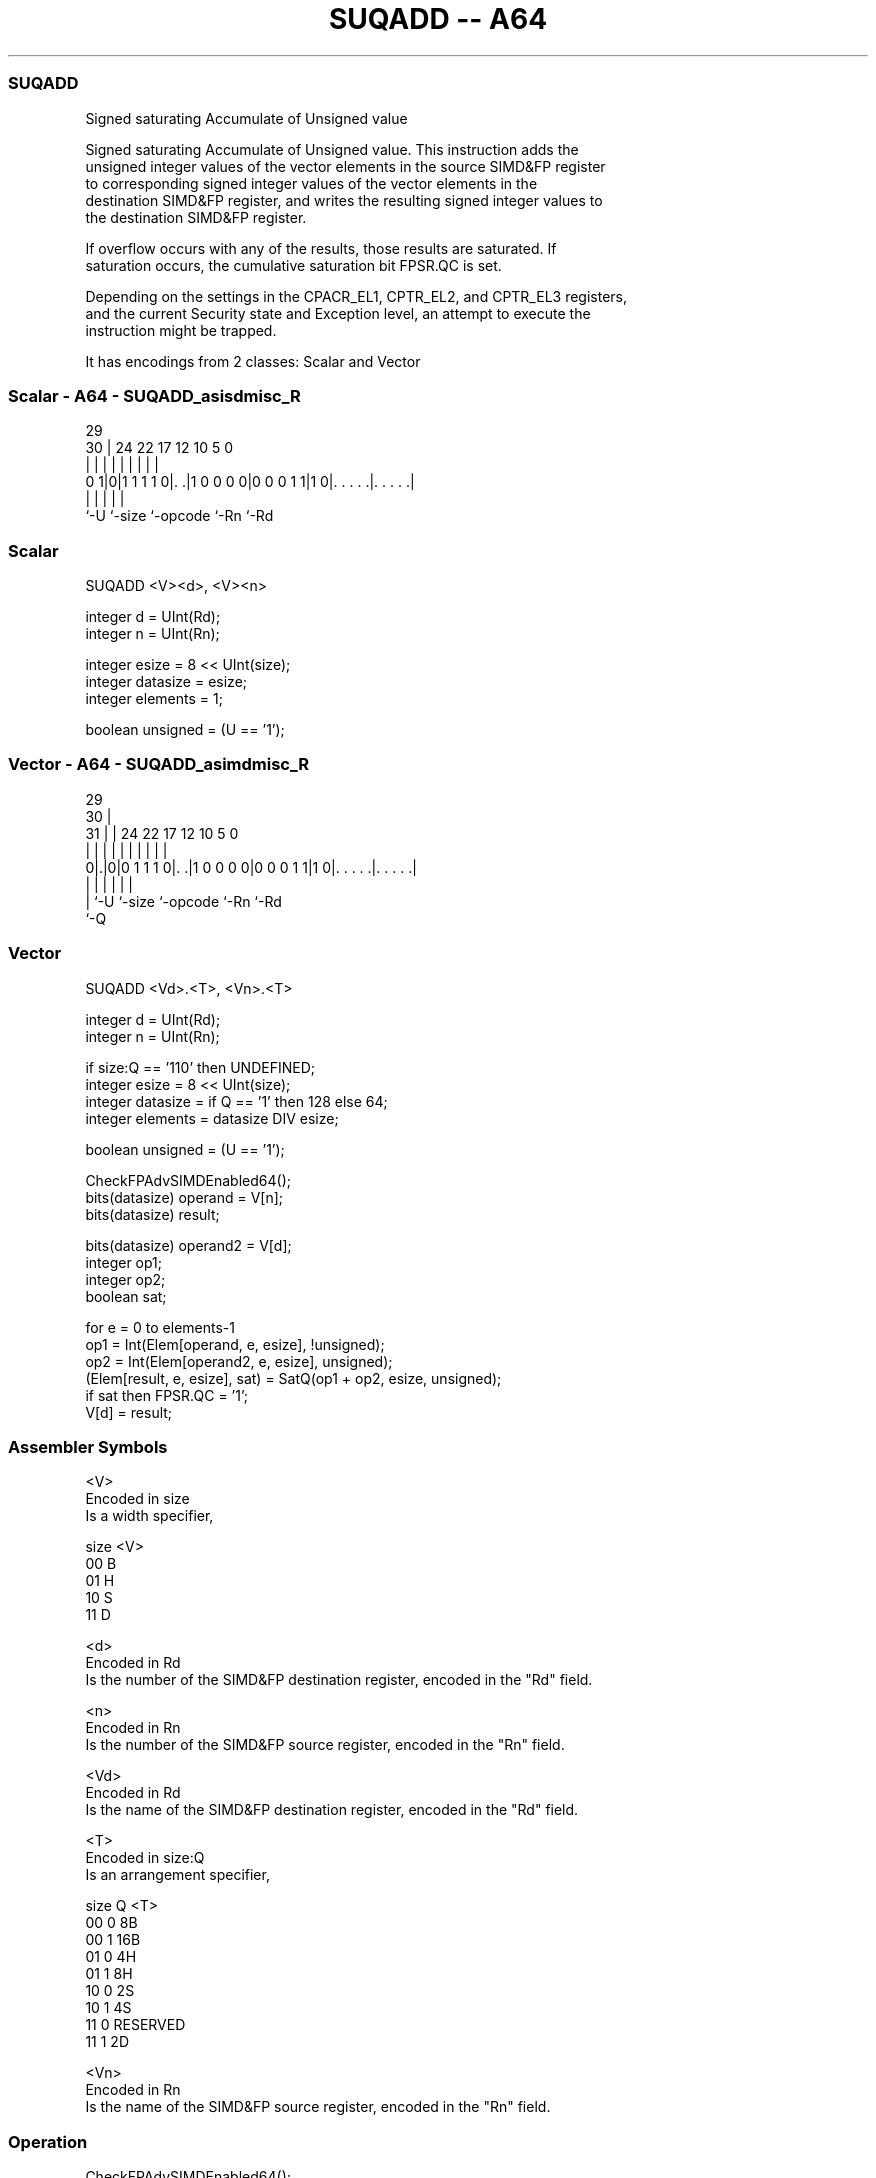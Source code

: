 .nh
.TH "SUQADD -- A64" "7" " "  "instruction" "advsimd"
.SS SUQADD
 Signed saturating Accumulate of Unsigned value

 Signed saturating Accumulate of Unsigned value. This instruction adds the
 unsigned integer values of the vector elements in the source SIMD&FP register
 to corresponding signed integer values of the vector elements in the
 destination SIMD&FP register, and writes the resulting signed integer values to
 the destination SIMD&FP register.

 If overflow occurs with any of the results, those results are saturated. If
 saturation occurs, the cumulative saturation bit FPSR.QC is set.

 Depending on the settings in the CPACR_EL1, CPTR_EL2, and CPTR_EL3 registers,
 and the current Security state and Exception level, an attempt to execute the
 instruction might be trapped.


It has encodings from 2 classes: Scalar and Vector

.SS Scalar - A64 - SUQADD_asisdmisc_R
 
                                                                   
                                                                   
       29                                                          
     30 |        24  22        17        12  10         5         0
      | |         |   |         |         |   |         |         |
   0 1|0|1 1 1 1 0|. .|1 0 0 0 0|0 0 0 1 1|1 0|. . . . .|. . . . .|
      |           |             |             |         |
      `-U         `-size        `-opcode      `-Rn      `-Rd
  
  
 
.SS Scalar
 
 SUQADD  <V><d>, <V><n>
 
 integer d = UInt(Rd);
 integer n = UInt(Rn);
 
 integer esize = 8 << UInt(size);
 integer datasize = esize;
 integer elements = 1;
 
 boolean unsigned = (U == '1');
.SS Vector - A64 - SUQADD_asimdmisc_R
 
                                                                   
       29                                                          
     30 |                                                          
   31 | |        24  22        17        12  10         5         0
    | | |         |   |         |         |   |         |         |
   0|.|0|0 1 1 1 0|. .|1 0 0 0 0|0 0 0 1 1|1 0|. . . . .|. . . . .|
    | |           |             |             |         |
    | `-U         `-size        `-opcode      `-Rn      `-Rd
    `-Q
  
  
 
.SS Vector
 
 SUQADD  <Vd>.<T>, <Vn>.<T>
 
 integer d = UInt(Rd);
 integer n = UInt(Rn);
 
 if size:Q == '110' then UNDEFINED;
 integer esize = 8 << UInt(size);
 integer datasize = if Q == '1' then 128 else 64;
 integer elements = datasize DIV esize;
 
 boolean unsigned = (U == '1');
 
 CheckFPAdvSIMDEnabled64();
 bits(datasize) operand = V[n];
 bits(datasize) result;
 
 bits(datasize) operand2 = V[d];
 integer op1;
 integer op2;
 boolean sat;
 
 for e = 0 to elements-1
     op1 = Int(Elem[operand, e, esize], !unsigned);
     op2 = Int(Elem[operand2, e, esize], unsigned);
     (Elem[result, e, esize], sat) = SatQ(op1 + op2, esize, unsigned);
     if sat then FPSR.QC = '1';
 V[d] = result;
 

.SS Assembler Symbols

 <V>
  Encoded in size
  Is a width specifier,

  size <V> 
  00   B   
  01   H   
  10   S   
  11   D   

 <d>
  Encoded in Rd
  Is the number of the SIMD&FP destination register, encoded in the "Rd" field.

 <n>
  Encoded in Rn
  Is the number of the SIMD&FP source register, encoded in the "Rn" field.

 <Vd>
  Encoded in Rd
  Is the name of the SIMD&FP destination register, encoded in the "Rd" field.

 <T>
  Encoded in size:Q
  Is an arrangement specifier,

  size Q <T>      
  00   0 8B       
  00   1 16B      
  01   0 4H       
  01   1 8H       
  10   0 2S       
  10   1 4S       
  11   0 RESERVED 
  11   1 2D       

 <Vn>
  Encoded in Rn
  Is the name of the SIMD&FP source register, encoded in the "Rn" field.



.SS Operation

 CheckFPAdvSIMDEnabled64();
 bits(datasize) operand = V[n];
 bits(datasize) result;
 
 bits(datasize) operand2 = V[d];
 integer op1;
 integer op2;
 boolean sat;
 
 for e = 0 to elements-1
     op1 = Int(Elem[operand, e, esize], !unsigned);
     op2 = Int(Elem[operand2, e, esize], unsigned);
     (Elem[result, e, esize], sat) = SatQ(op1 + op2, esize, unsigned);
     if sat then FPSR.QC = '1';
 V[d] = result;

